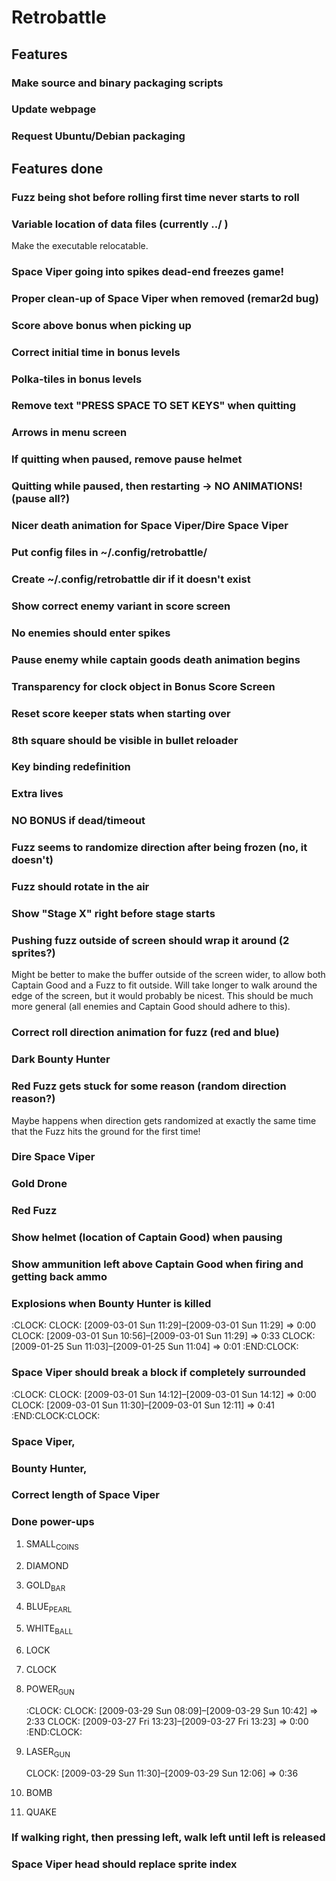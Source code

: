#+BEGIN: clocktable :maxlevel 3 :scope file
#+END:

* Retrobattle
** Features
*** Make source and binary packaging scripts
*** Update webpage
*** Request Ubuntu/Debian packaging
** Features done 
*** Fuzz being shot before rolling first time never starts to roll
*** Variable location of data files (currently ../ )
    Make the executable relocatable.
*** Space Viper going into spikes dead-end freezes game!
*** Proper clean-up of Space Viper when removed (remar2d bug)
*** Score above bonus when picking up
*** Correct initial time in bonus levels
*** Polka-tiles in bonus levels
*** Remove text "PRESS SPACE TO SET KEYS" when quitting
*** Arrows in menu screen
*** If quitting when paused, remove pause helmet
*** Quitting while paused, then restarting -> NO ANIMATIONS! (pause all?)
*** Nicer death animation for Space Viper/Dire Space Viper
*** Put config files in ~/.config/retrobattle/
*** Create ~/.config/retrobattle dir if it doesn't exist
*** Show correct enemy variant in score screen
*** No enemies should enter spikes
*** Pause enemy while captain goods death animation begins
*** Transparency for clock object in Bonus Score Screen
*** Reset score keeper stats when starting over
*** 8th square should be visible in bullet reloader
*** Key binding redefinition
*** Extra lives
*** NO BONUS if dead/timeout
*** Fuzz seems to randomize direction after being frozen (no, it doesn't)
*** Fuzz should rotate in the air
*** Show "Stage X" right before stage starts
*** Pushing fuzz outside of screen should wrap it around (2 sprites?)
    Might be better to make the buffer outside of the screen wider, to
    allow both Captain Good and a Fuzz to fit outside. Will take
    longer to walk around the edge of the screen, but it would
    probably be nicest. This should be much more general (all enemies
    and Captain Good should adhere to this).
*** Correct roll direction animation for fuzz (red and blue)
*** Dark Bounty Hunter
*** Red Fuzz gets stuck for some reason (random direction reason?)
    Maybe happens when direction gets randomized at exactly the same time
    that the Fuzz hits the ground for the first time!
*** Dire Space Viper
*** Gold Drone
*** Red Fuzz
*** Show helmet (location of Captain Good) when pausing
*** Show ammunition left above Captain Good when firing and getting back ammo
*** Explosions when Bounty Hunter is killed
   :CLOCK:
   CLOCK: [2009-03-01 Sun 11:29]--[2009-03-01 Sun 11:29] =>  0:00
   CLOCK: [2009-03-01 Sun 10:56]--[2009-03-01 Sun 11:29] =>  0:33
   CLOCK: [2009-01-25 Sun 11:03]--[2009-01-25 Sun 11:04] =>  0:01
   :END:CLOCK:
*** Space Viper should break a block if completely surrounded
   :CLOCK:
   CLOCK: [2009-03-01 Sun 14:12]--[2009-03-01 Sun 14:12] =>  0:00
   CLOCK: [2009-03-01 Sun 11:30]--[2009-03-01 Sun 12:11] =>  0:41
   :END:CLOCK:CLOCK:
*** Space Viper,
*** Bounty Hunter,
*** Correct length of Space Viper
*** Done power-ups
**** SMALL_COINS
**** DIAMOND
**** GOLD_BAR
**** BLUE_PEARL
**** WHITE_BALL
**** LOCK
**** CLOCK
**** POWER_GUN
   :CLOCK:
   CLOCK: [2009-03-29 Sun 08:09]--[2009-03-29 Sun 10:42] =>  2:33
   CLOCK: [2009-03-27 Fri 13:23]--[2009-03-27 Fri 13:23] =>  0:00
  :END:CLOCK:
**** LASER_GUN
     CLOCK: [2009-03-29 Sun 11:30]--[2009-03-29 Sun 12:06] =>  0:36
**** BOMB
**** QUAKE
*** If walking right, then pressing left, walk left until left is released
*** Space Viper head should replace sprite index
